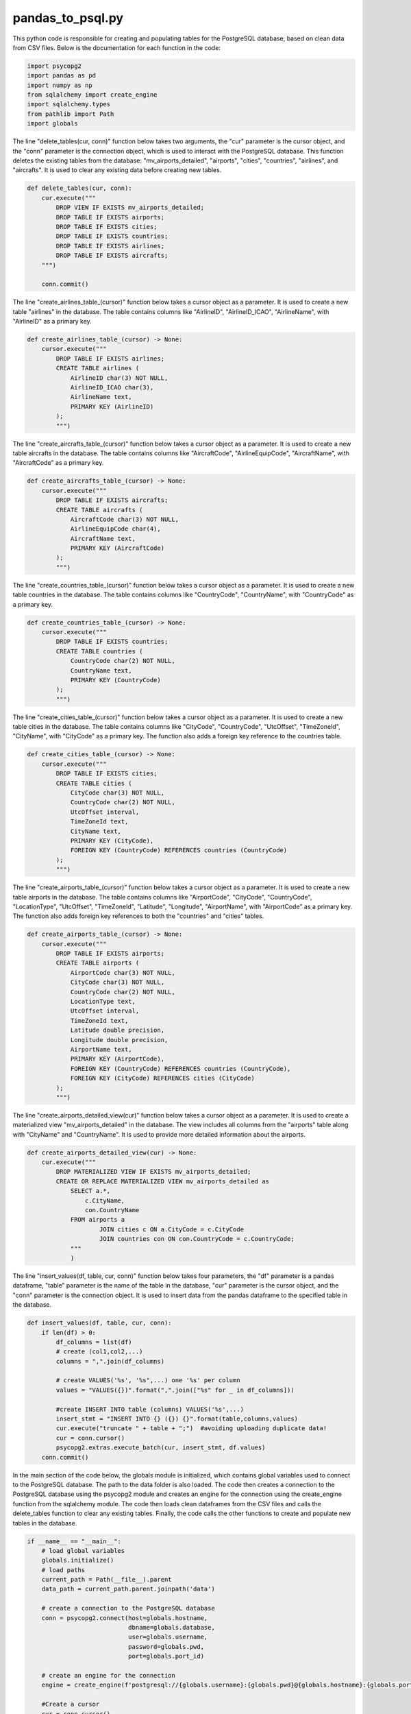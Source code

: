 pandas_to_psql.py
-----------------

This python code is responsible for creating and populating tables for the PostgreSQL database, based on clean data from CSV files. 
Below is the documentation for each function in the code:

.. code-block:: python

    import psycopg2
    import pandas as pd
    import numpy as np
    from sqlalchemy import create_engine
    import sqlalchemy.types
    from pathlib import Path
    import globals

The line "delete_tables(cur, conn)" function below takes two arguments, the "cur" parameter is the cursor object, and the "conn" parameter is the connection object, which is used to interact with the PostgreSQL database. 
This function deletes the existing tables from the database: 
"mv_airports_detailed", "airports", "cities", "countries", "airlines", and "aircrafts". It is used to clear any existing data before creating new tables.

.. code-block:: python

    def delete_tables(cur, conn):
        cur.execute("""
            DROP VIEW IF EXISTS mv_airports_detailed;
            DROP TABLE IF EXISTS airports;
            DROP TABLE IF EXISTS cities;
            DROP TABLE IF EXISTS countries;
            DROP TABLE IF EXISTS airlines;
            DROP TABLE IF EXISTS aircrafts;
        """)

        conn.commit()

The line "create_airlines_table_(cursor)" function below takes a cursor object as a parameter. 
It is used to create a new table "airlines" in the database. 
The table contains columns like "AirlineID", "AirlineID_ICAO", "AirlineName", with "AirlineID" as a primary key.

.. code-block:: python

    def create_airlines_table_(cursor) -> None:
        cursor.execute("""
            DROP TABLE IF EXISTS airlines;
            CREATE TABLE airlines (
                AirlineID char(3) NOT NULL,
                AirlineID_ICAO char(3),
                AirlineName text,
                PRIMARY KEY (AirlineID)
            ); 
            """)

The line "create_aircrafts_table_(cursor)" function below takes a cursor object as a parameter. 
It is used to create a new table aircrafts in the database. 
The table contains columns like "AircraftCode", "AirlineEquipCode", "AircraftName", with "AircraftCode" as a primary key.

.. code-block:: python

    def create_aircrafts_table_(cursor) -> None:
        cursor.execute("""
            DROP TABLE IF EXISTS aircrafts;
            CREATE TABLE aircrafts (
                AircraftCode char(3) NOT NULL,
                AirlineEquipCode char(4),
                AircraftName text,
                PRIMARY KEY (AircraftCode)
            ); 
            """)

The line "create_countries_table_(cursor)" function below takes a cursor object as a parameter. 
It is used to create a new table countries in the database. 
The table contains columns like "CountryCode", "CountryName", with "CountryCode" as a primary key.

.. code-block:: python

    def create_countries_table_(cursor) -> None:
        cursor.execute("""
            DROP TABLE IF EXISTS countries;
            CREATE TABLE countries (
                CountryCode char(2) NOT NULL,
                CountryName text,
                PRIMARY KEY (CountryCode)
            );
            """)

The line "create_cities_table_(cursor)" function below takes a cursor object as a parameter. 
It is used to create a new table cities in the database. 
The table contains columns like "CityCode", "CountryCode", "UtcOffset", "TimeZoneId", "CityName", with "CityCode" as a primary key. 
The function also adds a foreign key reference to the countries table.

.. code-block:: python

    def create_cities_table_(cursor) -> None:
        cursor.execute("""
            DROP TABLE IF EXISTS cities;
            CREATE TABLE cities (
                CityCode char(3) NOT NULL,
                CountryCode char(2) NOT NULL,
                UtcOffset interval,
                TimeZoneId text,
                CityName text,
                PRIMARY KEY (CityCode),
                FOREIGN KEY (CountryCode) REFERENCES countries (CountryCode)
            ); 
            """)

The line "create_airports_table_(cursor)" function below takes a cursor object as a parameter. 
It is used to create a new table airports in the database. 
The table contains columns like "AirportCode", "CityCode", "CountryCode", "LocationType", "UtcOffset", "TimeZoneId", "Latitude", "Longitude", "AirportName", with "AirportCode" as a primary key. 
The function also adds foreign key references to both the "countries" and "cities" tables.

.. code-block:: python

    def create_airports_table_(cursor) -> None:
        cursor.execute("""
            DROP TABLE IF EXISTS airports;
            CREATE TABLE airports (
                AirportCode char(3) NOT NULL,
                CityCode char(3) NOT NULL,
                CountryCode char(2) NOT NULL,
                LocationType text,
                UtcOffset interval,
                TimeZoneId text,
                Latitude double precision,
                Longitude double precision,
                AirportName text,
                PRIMARY KEY (AirportCode),
                FOREIGN KEY (CountryCode) REFERENCES countries (CountryCode),
                FOREIGN KEY (CityCode) REFERENCES cities (CityCode)
            ); 
            """)

The line "create_airports_detailed_view(cur)" function below takes a cursor object as a parameter. 
It is used to create a materialized view "mv_airports_detailed" in the database. 
The view includes all columns from the "airports" table along with "CityName" and "CountryName". 
It is used to provide more detailed information about the airports.

.. code-block:: python

    def create_airports_detailed_view(cur) -> None:
        cur.execute("""
            DROP MATERIALIZED VIEW IF EXISTS mv_airports_detailed;
            CREATE OR REPLACE MATERIALIZED VIEW mv_airports_detailed as 
                SELECT a.*,
                    c.CityName, 
                    con.CountryName 
                FROM airports a 
                        JOIN cities c ON a.CityCode = c.CityCode 
                        JOIN countries con ON con.CountryCode = c.CountryCode;
                """  
                )

The line "insert_values(df, table, cur, conn)" function below takes four parameters, the "df" parameter is a pandas dataframe, "table" parameter is the name of the table in the database, "cur" parameter is the cursor object, and the "conn" parameter is the connection object. 
It is used to insert data from the pandas dataframe to the specified table in the database.

.. code-block:: python

    def insert_values(df, table, cur, conn):
        if len(df) > 0:
            df_columns = list(df)
            # create (col1,col2,...)
            columns = ",".join(df_columns)

            # create VALUES('%s', '%s",...) one '%s' per column
            values = "VALUES({})".format(",".join(["%s" for _ in df_columns])) 

            #create INSERT INTO table (columns) VALUES('%s',...)
            insert_stmt = "INSERT INTO {} ({}) {}".format(table,columns,values)
            cur.execute("truncate " + table + ";")  #avoiding uploading duplicate data!
            cur = conn.cursor()
            psycopg2.extras.execute_batch(cur, insert_stmt, df.values)
        conn.commit()

In the main section of the code below, the globals module is initialized, which contains global variables used to connect to the PostgreSQL database. 
The path to the data folder is also loaded. 
The code then creates a connection to the PostgreSQL database using the psycopg2 module and creates an engine for the connection using the create_engine function from the sqlalchemy module. 
The code then loads clean dataframes from the CSV files and calls the delete_tables function to clear any existing tables. 
Finally, the code calls the other functions to create and populate new tables in the database.

.. code-block:: python

    if __name__ == "__main__": 
        # load global variables
        globals.initialize()
        # load paths
        current_path = Path(__file__).parent
        data_path = current_path.parent.joinpath('data')

        # create a connection to the PostgreSQL database
        conn = psycopg2.connect(host=globals.hostname,
                                dbname=globals.database,
                                user=globals.username,
                                password=globals.pwd,
                                port=globals.port_id)

        # create an engine for the connection
        engine = create_engine(f'postgresql://{globals.username}:{globals.pwd}@{globals.hostname}:{globals.port_id}/{globals.database}')

        #Create a cursor
        cur = conn.cursor()

        # load clean dataframes
        df_countries = pd.read_csv(data_path.joinpath('df_countries_clean.csv'), sep=";", header=0, na_values=["",np.nan], keep_default_na=False)

        df_cities = pd.read_csv(data_path.joinpath('df_cities_clean.csv'), sep=";", header=0, na_values=["",np.nan], keep_default_na=False)

        df_airlines = pd.read_csv(data_path.joinpath('df_airlines_clean.csv'), sep=";", header=0, na_values=["",np.nan], keep_default_na=False)

        df_airports = pd.read_csv(data_path.joinpath('df_airports_clean.csv'), sep=";", header=0, na_values=["",np.nan], keep_default_na=False)

        df_aircrafts = pd.read_csv(data_path.joinpath('df_aircrafts_clean.csv'), sep=";", header=0, na_values=["",np.nan], keep_default_na=False)

        # delete existing tables
        delete_tables(cur, conn)

        # create airlines table and insert data from df
        with conn.cursor() as cursor:
            create_airlines_table_(cursor)

        insert_values(df_airlines,'airlines',cur,conn)

        # create aircrafts table and insert data from df
        with conn.cursor() as cursor:
            create_aircrafts_table_(cursor)

        insert_values(df_aircrafts,'aircrafts',cur,conn)

        # create countries table and insert data from df
        with conn.cursor() as cursor:
            create_countries_table_(cursor)

        insert_values(df_countries,'countries',cur,conn)

        # create cities table and insert data from df
        with conn.cursor() as cursor:
            create_cities_table_(cursor)

        insert_values(df_cities,'cities',cur,conn)

        # create airports table and insert data from df
        with conn.cursor() as cursor:
            create_airports_table_(cursor)

        insert_values(df_airports,'airports',cur,conn)

        # create airports detailed view

        create_airports_detailed_view(cur)
        conn.commit()
        
        #Close the cursor and the connection
        cur.close()
        conn.close()